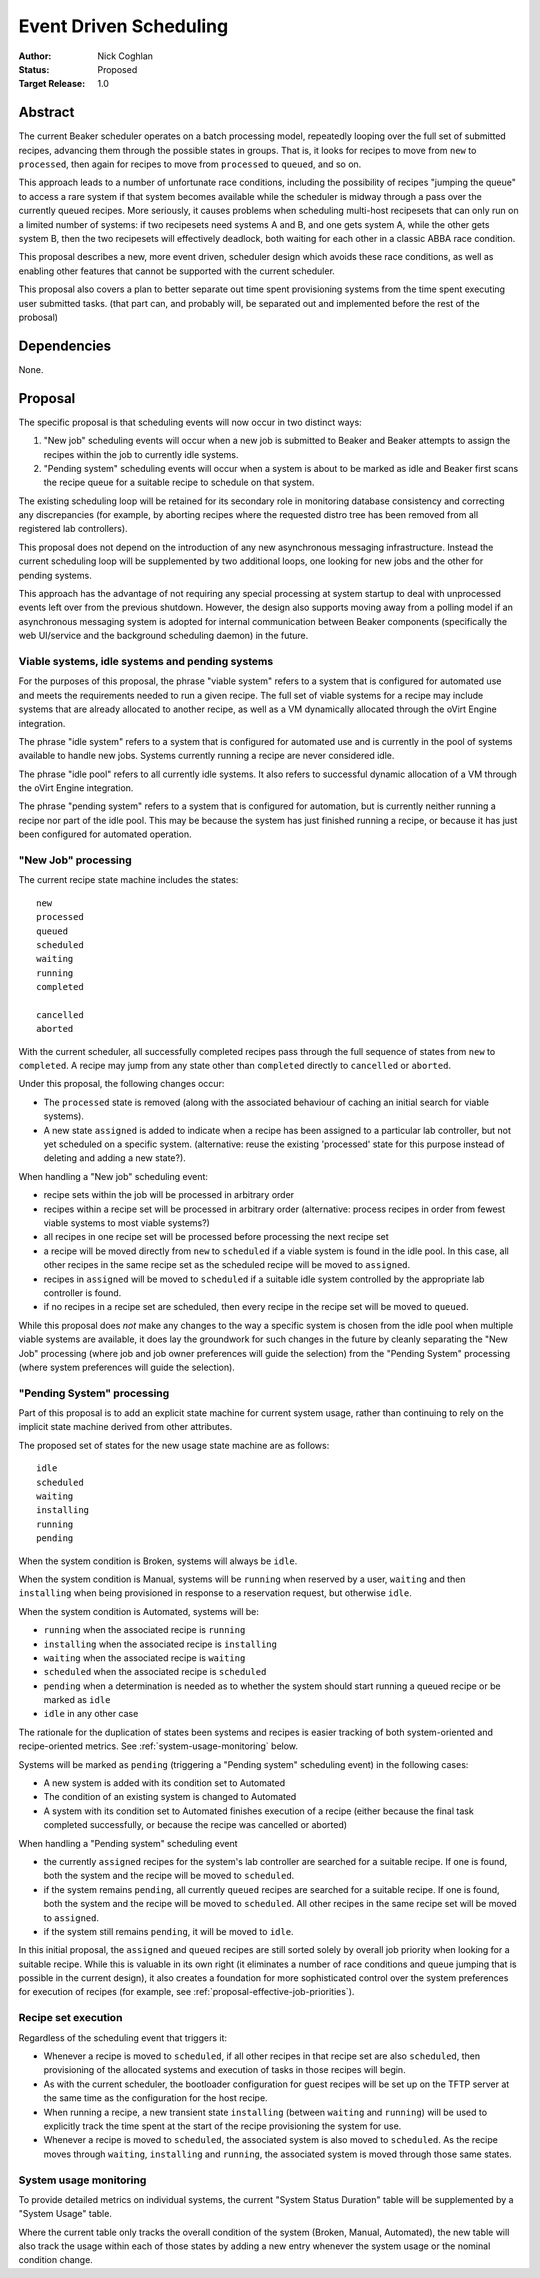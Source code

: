 .. _proposal-event-driven-scheduling:

Event Driven Scheduling
=======================

:Author: Nick Coghlan
:Status: Proposed
:Target Release: 1.0


Abstract
--------

The current Beaker scheduler operates on a batch processing model, repeatedly
looping over the full set of submitted recipes, advancing them through the
possible states in groups. That is, it looks for recipes to move from
``new`` to ``processed``, then again for recipes to move from ``processed``
to ``queued``, and so on.

This approach leads to a number of unfortunate race conditions, including
the possibility of recipes "jumping the queue" to access a rare system
if that system becomes available while the scheduler is midway through a
pass over the currently queued recipes. More seriously, it causes problems
when scheduling multi-host recipesets that can only run on a limited number
of systems: if two recipesets need systems A and B, and one gets system A,
while the other gets system B, then the two recipesets will effectively
deadlock, both waiting for each other in a classic ABBA race condition.

This proposal describes a new, more event driven, scheduler design
which avoids these race conditions, as well as enabling other features
that cannot be supported with the current scheduler.

This proposal also covers a plan to better separate out time spent
provisioning systems from the time spent executing user submitted tasks.
(that part can, and probably will, be separated out and implemented before
the rest of the probosal)


Dependencies
------------

None.


Proposal
--------

The specific proposal is that scheduling events will now occur in two
distinct ways:

1. "New job" scheduling events will occur when a new job is submitted to
   Beaker and Beaker attempts to assign the recipes within the job to
   currently idle systems.
2. "Pending system" scheduling events will occur when a system is about
   to be marked as idle and Beaker first scans the recipe queue for a
   suitable recipe to schedule on that system.

The existing scheduling loop will be retained for its secondary role in
monitoring database consistency and correcting any discrepancies (for
example, by aborting recipes where the requested distro tree has been
removed from all registered lab controllers).

This proposal does not depend on the introduction of any new asynchronous
messaging infrastructure. Instead the current scheduling loop will be
supplemented by two additional loops, one looking for new jobs and the
other for pending systems.

This approach has the advantage of not requiring any special processing
at system startup to deal with unprocessed events left over from the
previous shutdown. However, the design also supports moving away from a
polling model if an asynchronous messaging system is adopted for internal
communication between Beaker components (specifically the web UI/service
and the background scheduling daemon) in the future.


Viable systems, idle systems and pending systems
~~~~~~~~~~~~~~~~~~~~~~~~~~~~~~~~~~~~~~~~~~~~~~~~

For the purposes of this proposal, the phrase "viable system" refers to
a system that is configured for automated use and meets the requirements
needed to run a given recipe. The full set of viable systems for a recipe
may include systems that are already allocated to another recipe, as well
as a VM dynamically allocated through the oVirt Engine integration.

The phrase "idle system" refers to a system that is configured for automated
use and is currently in the pool of systems available to handle new jobs.
Systems currently running a recipe are never considered idle.

The phrase "idle pool" refers to all currently idle systems. It also refers
to successful dynamic allocation of a VM through the oVirt Engine
integration.

The phrase "pending system" refers to a system that is configured for
automation, but is currently neither running a recipe nor part of the idle
pool. This may be because the system has just finished running a recipe,
or because it has just been configured for automated operation.


"New Job" processing
~~~~~~~~~~~~~~~~~~~~

The current recipe state machine includes the states::

    new
    processed
    queued
    scheduled
    waiting
    running
    completed

    cancelled
    aborted

With the current scheduler, all successfully completed recipes pass through
the full sequence of states from ``new`` to ``completed``. A recipe may jump
from any state other than ``completed`` directly to ``cancelled`` or
``aborted``.

Under this proposal, the following changes occur:

* The ``processed`` state is removed (along with the associated behaviour
  of caching an initial search for viable systems).
* A new state ``assigned`` is added to indicate when a recipe has been
  assigned to a particular lab controller, but not yet scheduled on a
  specific system. (alternative: reuse the existing 'processed' state
  for this purpose instead of deleting and adding a new state?).

When handling a "New job" scheduling event:

* recipe sets within the job will be processed in arbitrary order
* recipes within a recipe set will be processed in arbitrary order
  (alternative: process recipes in order from fewest viable systems
  to most viable systems?)
* all recipes in one recipe set will be processed before processing
  the next recipe set
* a recipe will be moved directly from ``new`` to ``scheduled`` if a
  viable system is found in the idle pool. In this case, all other
  recipes in the same recipe set as the scheduled recipe will be
  moved to ``assigned``.
* recipes in ``assigned`` will be moved to ``scheduled`` if a
  suitable idle system controlled by the appropriate lab
  controller is found.
* if no recipes in a recipe set are scheduled, then every recipe in the
  recipe set will be moved to ``queued``.

While this proposal does *not* make any changes to the way a specific
system is chosen from the idle pool when multiple viable systems are
available, it does lay the groundwork for such changes in the future by
cleanly separating the "New Job" processing (where job and job owner
preferences will guide the selection) from the "Pending System"
processing (where system preferences will guide the selection).

.. _proposal-pending-systems-processing:

"Pending System" processing
~~~~~~~~~~~~~~~~~~~~~~~~~~~

Part of this proposal is to add an explicit state machine for current
system usage, rather than continuing to rely on the implicit state machine
derived from other attributes.

The proposed set of states for the new usage state machine are as follows::

    idle
    scheduled
    waiting
    installing
    running
    pending

When the system condition is Broken, systems will always be ``idle``.

When the system condition is Manual, systems will be ``running`` when
reserved by a user, ``waiting`` and then ``installing`` when being
provisioned in response to a reservation request, but otherwise ``idle``.

When the system condition is Automated, systems will be:

* ``running`` when the associated recipe is ``running``
* ``installing`` when the associated recipe is ``installing``
* ``waiting`` when the associated recipe is ``waiting``
* ``scheduled`` when the associated recipe is ``scheduled``
* ``pending`` when a determination is needed as to whether the system
  should start running a queued recipe or be marked as ``idle``
* ``idle`` in any other case

The rationale for the duplication of states been systems and recipes is
easier tracking of both system-oriented and recipe-oriented metrics. See
:ref:`system-usage-monitoring` below.

Systems will be marked as ``pending`` (triggering a "Pending system"
scheduling event) in the following cases:

* A new system is added with its condition set to Automated
* The condition of an existing system is changed to Automated
* A system with its condition set to Automated finishes execution of a
  recipe (either because the final task completed successfully, or because
  the recipe was cancelled or aborted)

When handling a "Pending system" scheduling event

* the currently ``assigned`` recipes for the system's lab controller are
  searched for a suitable recipe. If one is found, both the system and the
  recipe will be moved to ``scheduled``.
* if the system remains ``pending``, all currently ``queued`` recipes are
  searched for a suitable recipe. If one is found, both the system and the
  recipe will be moved to ``scheduled``. All other recipes in the same
  recipe set will be moved to ``assigned``.
* if the system still remains ``pending``, it will be moved to ``idle``.

In this initial proposal, the ``assigned`` and ``queued`` recipes are still
sorted solely by overall job priority when looking for a suitable recipe.
While this is valuable in its own right (it eliminates a number of race
conditions and queue jumping that is possible in the current design), it
also creates a foundation for more sophisticated control over the system
preferences for execution of recipes (for example, see
:ref:`proposal-effective-job-priorities`).


Recipe set execution
~~~~~~~~~~~~~~~~~~~~

Regardless of the scheduling event that triggers it:

* Whenever a recipe is moved to ``scheduled``, if all other recipes in
  that recipe set are also ``scheduled``, then provisioning of the
  allocated systems and execution of tasks in those recipes will begin.

* As with the current scheduler, the bootloader configuration for guest
  recipes will be set up on the TFTP server at the same time as the
  configuration for the host recipe.

* When running a recipe, a new transient state ``installing`` (between
  ``waiting`` and ``running``) will be used to explicitly track the time
  spent at the start of the recipe provisioning the system for use.

* Whenever a recipe is moved to ``scheduled``, the associated system is
  also moved to ``scheduled``. As the recipe moves through ``waiting``,
  ``installing`` and ``running``, the associated system is moved through
  those same states.


.. _system-usage-monitoring:

System usage monitoring
~~~~~~~~~~~~~~~~~~~~~~~

To provide detailed metrics on individual systems, the current "System
Status Duration" table will be supplemented by a "System Usage" table.

Where the current table only tracks the overall condition of the system
(Broken, Manual, Automated), the new table will also track the usage within
each of those states by adding a new entry whenever the system usage or
the nominal condition change.
